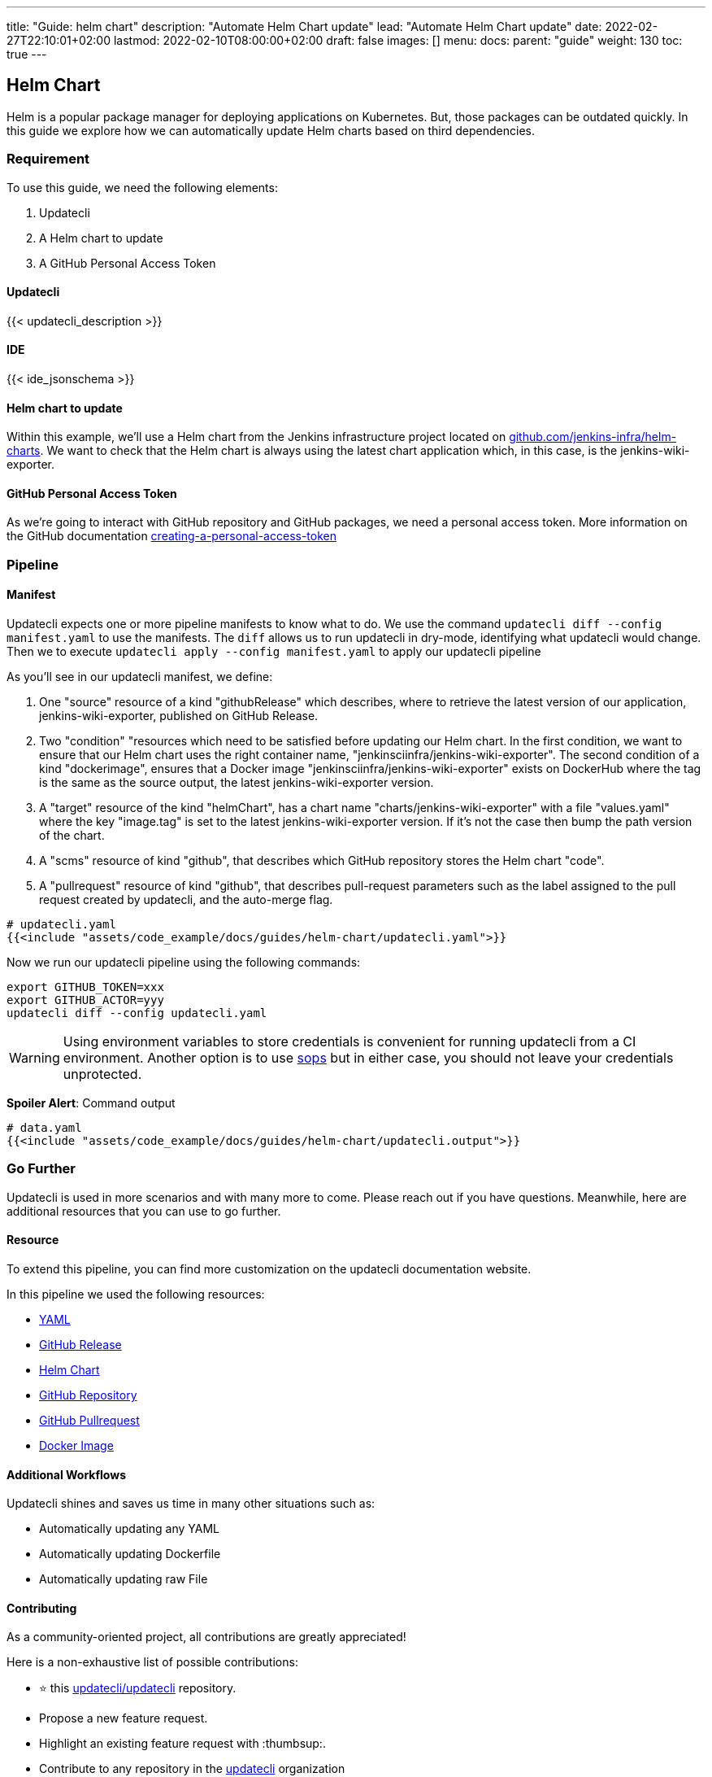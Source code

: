 ---
title: "Guide: helm chart"
description: "Automate Helm Chart update"
lead: "Automate Helm Chart update"
date: 2022-02-27T22:10:01+02:00
lastmod: 2022-02-10T08:00:00+02:00
draft: false
images: []
menu:
  docs:
    parent: "guide"
weight: 130
toc: true
---

:toc: right

== Helm Chart

Helm is a popular package manager for deploying applications on Kubernetes.
But, those packages can be outdated quickly.
In this guide we explore how we can automatically update Helm charts based on third dependencies.

=== Requirement

To use this guide, we need the following elements:

. Updatecli
. A Helm chart to update
. A GitHub Personal Access Token

==== Updatecli

{{< updatecli_description >}}

==== IDE

{{< ide_jsonschema >}}

==== Helm chart to update

Within this example, we'll use a Helm chart from the Jenkins infrastructure project located on link:https://github.com/jenkins-infra/helm-charts[github.com/jenkins-infra/helm-charts].
We want to check that the Helm chart is always using the latest chart application which, in this case, is the jenkins-wiki-exporter.

==== GitHub Personal Access Token

As we're going to interact with GitHub repository and GitHub packages, we need a personal access token.
More information on the GitHub documentation link:https://docs.github.com/en/authentication/keeping-your-account-and-data-secure/creating-a-personal-access-token[creating-a-personal-access-token]


=== Pipeline

==== Manifest

Updatecli expects one or more pipeline manifests to know what to do.
We use the command `updatecli diff --config manifest.yaml` to use the manifests.
The `diff` allows us to run updatecli in dry-mode, identifying what updatecli would change. Then we to execute `updatecli apply --config manifest.yaml` to apply our updatecli pipeline

As you'll see in our updatecli manifest, we define:

1. One "source" resource of a kind "githubRelease" which describes, where to retrieve the latest version of our application, jenkins-wiki-exporter, published on GitHub Release.
2. Two "condition" "resources which need to be satisfied before updating our Helm chart.
In the first condition, we want to ensure that our Helm chart uses the right container name, "jenkinsciinfra/jenkins-wiki-exporter". The second condition of a kind "dockerimage", ensures that a Docker image "jenkinsciinfra/jenkins-wiki-exporter" exists on DockerHub where the tag is the same as the source output, the latest jenkins-wiki-exporter version.
3. A "target" resource of the kind "helmChart", has a chart name "charts/jenkins-wiki-exporter" with a file "values.yaml" where the key "image.tag" is set to the latest jenkins-wiki-exporter version.
If it's not the case then bump the path version of the chart.
4. A "scms" resource of kind "github", that describes which GitHub repository stores the Helm chart "code".
5. A "pullrequest" resource of kind "github", that describes pull-request parameters such as the label assigned to the pull request created by updatecli, and the auto-merge flag.

[source,yaml]
----
# updatecli.yaml
{{<include "assets/code_example/docs/guides/helm-chart/updatecli.yaml">}}
----

Now we run our updatecli pipeline using the following commands:

```
export GITHUB_TOKEN=xxx
export GITHUB_ACTOR=yyy
updatecli diff --config updatecli.yaml
```

WARNING: Using environment variables to store credentials is convenient for running updatecli from a CI environment.
Another option is to use link:https://github.com/mozilla/sops[sops] but in either case, you should not leave your credentials unprotected.


**Spoiler Alert**: Command output
[source,yaml]
----
# data.yaml
{{<include "assets/code_example/docs/guides/helm-chart/updatecli.output">}}
----

=== Go Further

Updatecli is used in more scenarios and with many more to come.
Please reach out if you have questions.
Meanwhile, here are additional resources that you can use to go further.

==== Resource

To extend this pipeline, you can find more customization on the updatecli documentation website.

In this pipeline we used the following resources:

* link:https://www.updatecli.io/docs/plugins/yaml/[YAML]
* link:https://www.updatecli.io/docs/plugins/github_release/[GitHub Release]
* link:https://www.updatecli.io/docs/plugins/helm_chart/[Helm Chart]
* link:https://www.updatecli.io/docs/plugins/github/[GitHub Repository]
* link:https://www.updatecli.io/docs/plugins/github_pullrequest/[GitHub Pullrequest]
* link:https://www.updatecli.io/docs/plugins/docker_image/[Docker Image]

==== Additional Workflows

Updatecli shines and saves us time in many other situations such as:

* Automatically updating any YAML
* Automatically updating Dockerfile
* Automatically updating raw File

==== Contributing

As a community-oriented project, all contributions are greatly appreciated!

Here is a non-exhaustive list of possible contributions:

* ⭐️ this link:https://github.com/updatecli/updatecli[updatecli/updatecli] repository.
* Propose a new feature request.
* Highlight an existing feature request with :thumbsup:.
* Contribute to any repository in the link:https://github.com/updatecli/[updatecli] organization
* Share the love

More information is available at link:https://github.com/updatecli/updatecli/blob/main/CONTRIBUTING.adoc[CONTRIBUTING]
